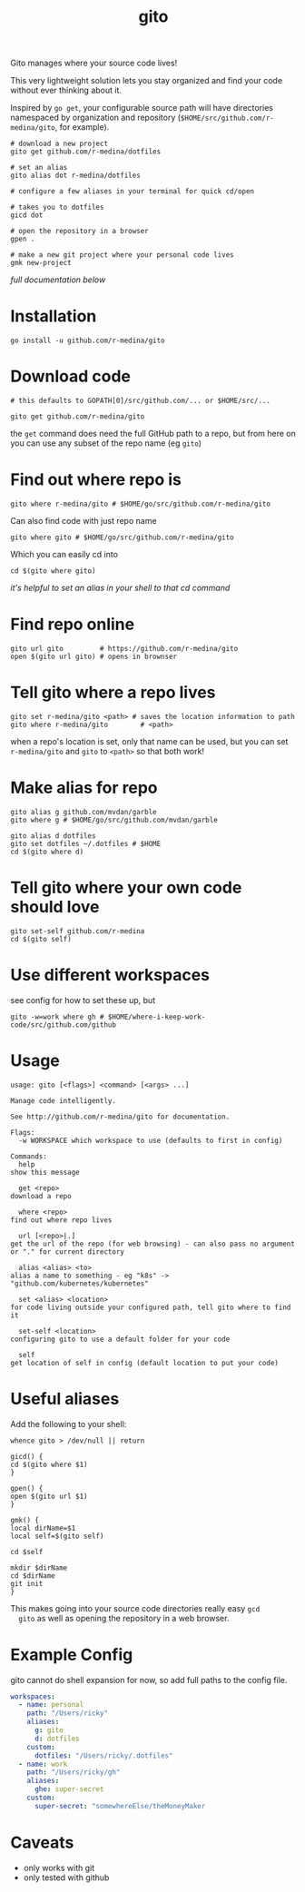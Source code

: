 #+TITLE: gito
#+PROPERTY: header-args :eval no

Gito manages where your source code lives!

This very lightweight solution lets you stay organized and find your
code without ever thinking about it.

Inspired by =go get=, your configurable source path will have
directories namespaced by organization and repository
(=$HOME/src/github.com/r-medina/gito=, for example).

#+begin_src shell
  # download a new project
  gito get github.com/r-medina/dotfiles

  # set an alias
  gito alias dot r-medina/dotfiles

  # configure a few aliases in your terminal for quick cd/open

  # takes you to dotfiles
  gicd dot

  # open the repository in a browser
  gpen .

  # make a new git project where your personal code lives
  gmk new-project
#+end_src

/full documentation below/

* Installation

  #+begin_src shell
    go install -u github.com/r-medina/gito
  #+end_src


* Download code

  #+begin_src shell :noeval
    # this defaults to GOPATH[0]/src/github.com/... or $HOME/src/...

    gito get github.com/r-medina/gito
  #+end_src

  the =get= command does need the full GitHub path to a repo, but from
  here on you can use any subset of the repo name (eg =gito=)


* Find out where repo is

  #+begin_src shell
    gito where r-medina/gito # $HOME/go/src/github.com/r-medina/gito
  #+end_src

  Can also find code with just repo name
  #+begin_src shell
    gito where gito # $HOME/go/src/github.com/r-medina/gito
  #+end_src

  Which you can easily cd into
  #+begin_src shell
    cd $(gito where gito)
  #+end_src

  /it's helpful to set an alias in your shell to that cd command/


* Find repo online

  #+begin_src shell
    gito url gito         # https://github.com/r-medina/gito
    open $(gito url gito) # opens in brownser
  #+end_src


* Tell gito where a repo lives

  #+begin_src shell
    gito set r-medina/gito <path> # saves the location information to path
    gito where r-medina/gito        # <path>
  #+end_src

  when a repo's location is set, only that name can be used, but you
  can set =r-medina/gito= and =gito= to =<path>= so that both work!


* Make alias for repo

  #+begin_src shell
    gito alias g github.com/mvdan/garble
    gito where g # $HOME/go/src/github.com/mvdan/garble
  #+end_src

  #+begin_src shell
    gito alias d dotfiles
    gito set dotfiles ~/.dotfiles # $HOME
    cd $(gito where d)
  #+end_src


* Tell gito where your own code should love

  #+begin_src shell
    gito set-self github.com/r-medina
    cd $(gito self)
  #+end_src


* Use different workspaces

  see config for how to set these up, but

  #+begin_src shell
    gito -w=work where gh # $HOME/where-i-keep-work-code/src/github.com/github
  #+end_src


* Usage

  #+begin_src text
    usage: gito [<flags>] <command> [<args> ...]

    Manage code intelligently.

    See http://github.com/r-medina/gito for documentation.

    Flags:
      -w WORKSPACE which workspace to use (defaults to first in config)

    Commands:
      help
	show this message

      get <repo>
	download a repo

      where <repo>
	find out where repo lives

      url [<repo>|.]
	get the url of the repo (for web browsing) - can also pass no argument or "." for current directory

      alias <alias> <to>
	alias a name to something - eg "k8s" -> "github.com/kubernetes/kubernetes"

      set <alias> <location>
	for code living outside your configured path, tell gito where to find it

      set-self <location>
	configuring gito to use a default folder for your code

      self
	get location of self in config (default location to put your code)
    #+end_src


* Useful aliases

  Add the following to your shell:
  #+begin_src shell
    whence gito > /dev/null || return

    gicd() {
	cd $(gito where $1)
    }

    gpen() {
	open $(gito url $1)
    }

    gmk() {
	local dirName=$1
	local self=$(gito self)

	cd $self

	mkdir $dirName
	cd $dirName
	git init
    }
  #+end_src

  This makes going into your source code directories really easy =gcd
  gito= as well as opening the repository in a web browser.


* Example Config

  gito cannot do shell expansion for now, so add full paths to the
  config file.

  #+begin_src yaml
    workspaces:
      - name: personal
        path: "/Users/ricky"
        aliases:
          g: gito
          d: dotfiles
        custom:
          dotfiles: "/Users/ricky/.dotfiles"
      - name: work
        path: "/Users/ricky/gh"
        aliases:
          ghe: super-secret
        custom:
          super-secret: "somewhereElse/theMoneyMaker
  #+end_src


* Caveats

  - only works with git
  - only tested with github

